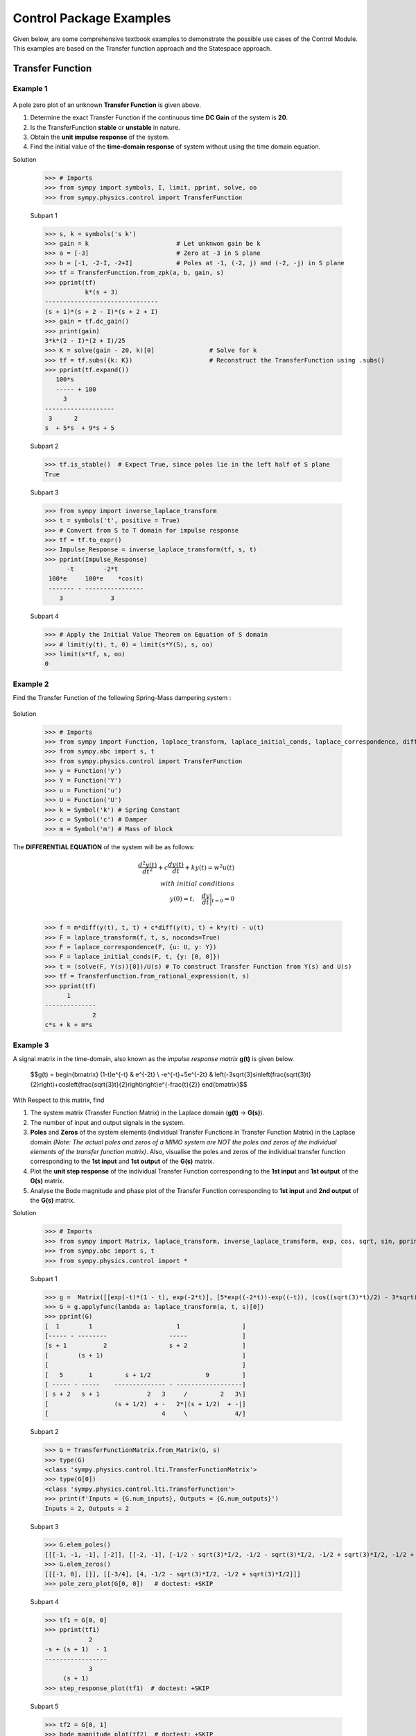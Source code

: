 .. _control_problems-physics:

=============================================
Control Package Examples
=============================================

Given below, are some comprehensive textbook examples to demonstrate the possible use cases
of the Control Module. This examples are based on the Transfer function approach and the
Statespace approach.

Transfer Function
-----------------

Example 1
^^^^^^^^^

        .. image:: Control_Problems_Q1.svg

A pole zero plot of an unknown **Transfer Function** is given above.

1. Determine the exact Transfer Function if the continuous time **DC Gain** of the system is **20**.
2. Is the TransferFunction **stable** or **unstable** in nature.
3. Obtain the **unit impulse response** of the system.
4. Find the initial value of the **time-domain response** of system without using the time domain equation.

Solution

    >>> # Imports
    >>> from sympy import symbols, I, limit, pprint, solve, oo
    >>> from sympy.physics.control import TransferFunction

    Subpart 1

    >>> s, k = symbols('s k')
    >>> gain = k                        # Let unknwon gain be k
    >>> a = [-3]                        # Zero at -3 in S plane
    >>> b = [-1, -2-I, -2+I]            # Poles at -1, (-2, j) and (-2, -j) in S plane
    >>> tf = TransferFunction.from_zpk(a, b, gain, s)
    >>> pprint(tf)
               k*(s + 3)
    -------------------------------
    (s + 1)*(s + 2 - I)*(s + 2 + I)
    >>> gain = tf.dc_gain()
    >>> print(gain)
    3*k*(2 - I)*(2 + I)/25
    >>> K = solve(gain - 20, k)[0]               # Solve for k
    >>> tf = tf.subs({k: K})                     # Reconstruct the TransferFunction using .subs()
    >>> pprint(tf.expand())
       100*s
       ----- + 100
         3
    -------------------
     3      2
    s  + 5*s  + 9*s + 5

    Subpart 2

    >>> tf.is_stable()  # Expect True, since poles lie in the left half of S plane
    True

    Subpart 3

    >>> from sympy import inverse_laplace_transform
    >>> t = symbols('t', positive = True)
    >>> # Convert from S to T domain for impulse response
    >>> tf = tf.to_expr()
    >>> Impulse_Response = inverse_laplace_transform(tf, s, t)
    >>> pprint(Impulse_Response)
          -t        -2*t
     100*e     100*e    *cos(t)
     ------- - ----------------
        3             3

    Subpart 4

    >>> # Apply the Initial Value Theorem on Equation of S domain
    >>> # limit(y(t), t, 0) = limit(s*Y(S), s, oo)
    >>> limit(s*tf, s, oo)
    0

Example 2
^^^^^^^^^

Find the Transfer Function of the following Spring-Mass dampering system :

        .. image:: Control_Problems_Q2.svg


Solution

    >>> # Imports
    >>> from sympy import Function, laplace_transform, laplace_initial_conds, laplace_correspondence, diff, Symbol, solve
    >>> from sympy.abc import s, t
    >>> from sympy.physics.control import TransferFunction
    >>> y = Function('y')
    >>> Y = Function('Y')
    >>> u = Function('u')
    >>> U = Function('U')
    >>> k = Symbol('k') # Spring Constant
    >>> c = Symbol('c') # Damper
    >>> m = Symbol('m') # Mass of block

The **DIFFERENTIAL EQUATION** of the system will be as follows:

        .. math::

            \frac{{d^2y(t)}}{{dt^2}} + c\frac{{dy(t)}}{{dt}} + ky(t) = w^2u(t) \\\\
            with \ initial \ conditions \\
            y(0) = t,\quad\frac{{dy}}{{dt}}\bigg|_{t=0} = 0\\

    >>> f = m*diff(y(t), t, t) + c*diff(y(t), t) + k*y(t) - u(t)
    >>> F = laplace_transform(f, t, s, noconds=True)
    >>> F = laplace_correspondence(F, {u: U, y: Y})
    >>> F = laplace_initial_conds(F, t, {y: [0, 0]})
    >>> t = (solve(F, Y(s))[0])/U(s) # To construct Transfer Function from Y(s) and U(s)
    >>> tf = TransferFunction.from_rational_expression(t, s)
    >>> pprint(tf)
          1
    --------------
                 2
    c*s + k + m*s

Example 3
^^^^^^^^^

A signal matrix in the time-domain, also known as the *impulse response matrix* **g(t)** is given below.

        $$g(t) = \begin{bmatrix}
        (1-t)e^{-t} & e^{-2t} \\
        -e^{-t}+5e^{-2t} & \left(-3\sqrt{3}\sin\left(\frac{\sqrt{3}t}{2}\right)+\cos\left(\frac{\sqrt{3}t}{2}\right)\right)e^{-\frac{t}{2}}
        \end{bmatrix}$$


With Respect to this matrix, find

1. The system matrix (Transfer Function Matrix) in the Laplace domain (**g(t)** → **G(s)**).
2. The number of input and output signals in the system.
3. **Poles** and **Zeros** of the system elements (individual Transfer Functions in Transfer Function Matrix) in the Laplace domain *(Note: The actual poles and zeros of a MIMO system are NOT the poles and zeros of the individual elements of the transfer function matrix)*. Also, visualise the poles and zeros of the individual transfer function corresponding to the **1st input** and **1st output** of the **G(s)** matrix.
4. Plot the **unit step response** of the individual Transfer Function corresponding to the **1st input** and **1st output** of the **G(s)** matrix.
5. Analyse the Bode magnitude and phase plot of the Transfer Function corresponding to **1st input** and **2nd output** of the **G(s)** matrix.

Solution

    >>> # Imports
    >>> from sympy import Matrix, laplace_transform, inverse_laplace_transform, exp, cos, sqrt, sin, pprint
    >>> from sympy.abc import s, t
    >>> from sympy.physics.control import *

    Subpart 1

    >>> g =  Matrix([[exp(-t)*(1 - t), exp(-2*t)], [5*exp((-2*t))-exp((-t)), (cos((sqrt(3)*t)/2) - 3*sqrt(3)*sin((sqrt(3)*t)/2))*exp(-t/2)]])
    >>> G = g.applyfunc(lambda a: laplace_transform(a, t, s)[0])
    >>> pprint(G)
    [  1        1                       1                 ]
    [----- - --------                 -----               ]
    [s + 1          2                 s + 2               ]
    [        (s + 1)                                      ]
    [                                                     ]
    [   5       1         s + 1/2               9         ]
    [ ----- - -----    -------------- - ------------------]
    [ s + 2   s + 1             2   3     /         2   3\]
    [                  (s + 1/2)  + -   2*|(s + 1/2)  + -|]
    [                               4     \             4/]

    Subpart 2

    >>> G = TransferFunctionMatrix.from_Matrix(G, s)
    >>> type(G)
    <class 'sympy.physics.control.lti.TransferFunctionMatrix'>
    >>> type(G[0])
    <class 'sympy.physics.control.lti.TransferFunction'>
    >>> print(f'Inputs = {G.num_inputs}, Outputs = {G.num_outputs}')
    Inputs = 2, Outputs = 2

    Subpart 3

    >>> G.elem_poles()
    [[[-1, -1, -1], [-2]], [[-2, -1], [-1/2 - sqrt(3)*I/2, -1/2 - sqrt(3)*I/2, -1/2 + sqrt(3)*I/2, -1/2 + sqrt(3)*I/2]]]
    >>> G.elem_zeros()
    [[[-1, 0], []], [[-3/4], [4, -1/2 - sqrt(3)*I/2, -1/2 + sqrt(3)*I/2]]]
    >>> pole_zero_plot(G[0, 0])   # doctest: +SKIP

    .. plot:: guides/physics/generate_plots.py q3_3

    Subpart 4

    >>> tf1 = G[0, 0]
    >>> pprint(tf1)
                2
    -s + (s + 1)  - 1
    -----------------
                3
         (s + 1)
    >>> step_response_plot(tf1)  # doctest: +SKIP

    .. plot:: guides/physics/generate_plots.py q3_4

    Subpart 5

    >>> tf2 = G[0, 1]
    >>> bode_magnitude_plot(tf2)  # doctest: +SKIP

    .. plot:: guides/physics/generate_plots.py q3_5_1

    >>> bode_phase_plot(tf2)  # doctest: +SKIP

    .. plot:: guides/physics/generate_plots.py q3_5_2



Example 4
^^^^^^^^^

1. A system is designed by arranging **P(s)** and **C(s)** in a series configuration *(Values of P(s) and C(s) are provided below)*. Compute the equivalent system matrix, when the order of blocks is reversed *(i.e. C(s) then P(s))*.

        $$P(s) = \begin{bmatrix}
        \frac{1}{s} & \frac{2}{s+2} \\
        0 & 3
        \end{bmatrix}$$

        $$C(s) = \begin{bmatrix}
        1 & 1 \\
        2 & 2
        \end{bmatrix}$$

2. Also, find the **equivalent closed-loop system** *(or the ratio v/u from the block diagram given below)* for the system (negative-feedback loop) having **C(s)** as the **controller** and **P(s)** as **plant** *(Refer to the block diagram given below)*.

        .. image:: Control_Problems_Q4.svg

Solution

    >>> # Imports
    >>> from sympy import Matrix, pprint
    >>> from sympy.abc import s, t
    >>> from sympy.physics.control import *

    Subpart 1

    >>> P_mat = Matrix([[1/s, 2/(2+s)], [0, 3]])
    >>> C_mat = Matrix([[1, 1], [2, 2]])
    >>> P = TransferFunctionMatrix.from_Matrix(P_mat, var=s)
    >>> C = TransferFunctionMatrix.from_Matrix(C_mat, var=s)
    >>> # Series equivalent, considering (Input)→[P]→[C]→(Output). Note that order of matrix multiplication is opposite to the order in which the elements are arranged.
    >>> pprint(C*P)
    [1  1]    [1    2  ]
    [-  -]    [-  -----]
    [1  1]    [s  s + 2]
    [    ]   *[        ]
    [2  2]    [0    3  ]
    [-  -]    [-    -  ]
    [1  1]{t} [1    1  ]{t}
    >>> # Series equivalent, considering (Input)→[C]→[P]→(Output).
    >>> pprint(P*C)
    [1    2  ]    [1  1]
    [-  -----]    [-  -]
    [s  s + 2]    [1  1]
    [        ]   *[    ]
    [0    3  ]    [2  2]
    [-    -  ]    [-  -]
    [1    1  ]{t} [1  1]{t}
    >>> pprint((C*P).doit())
    [1  3*s + 8 ]
    [-  ------- ]
    [s   s + 2  ]
    [           ]
    [2  6*s + 16]
    [-  --------]
    [s   s + 2  ]{t}
    >>> pprint((P*C).doit())
    [ 5*s + 2    5*s + 2 ]
    [---------  ---------]
    [s*(s + 2)  s*(s + 2)]
    [                    ]
    [    6          6    ]
    [    -          -    ]
    [    1          1    ]{t}

    Subpart 2

    >>> tfm_feedback = MIMOFeedback(P, C, sign=-1)
    >>> pprint(tfm_feedback.doit())  # ((I + P*C)**-1)*P
    [   7*s + 14          -s - 6     ]
    [---------------  ---------------]
    [   2                2           ]
    [7*s  + 19*s + 2  7*s  + 19*s + 2]
    [                                ]
    [                    2           ]
    [   -6*s - 12     3*s  + 9*s + 6 ]
    [---------------  ---------------]
    [   2                2           ]
    [7*s  + 19*s + 2  7*s  + 19*s + 2]{t}



Example 5
^^^^^^^^^

        .. image:: Control_Problems_Q5.svg

Given,

        .. math::
            G1 &= \frac{1}{10 + s}\\\\

            G2 &= \frac{1}{1 + s}\\\\

            G3 &= \frac{1 + s^2}{4 + 4s + s^2}\\\\

            G4 &= \frac{1 + s}{6 + s}\\\\

            H1 &= \frac{1 + s}{2 + s}\\\\

            H2 &= \frac{2 \cdot (6 + s)}{1 + s}\\\\

            H3 &= 1\\

Where $s$ is the variable of the transfer function (in Laplace Domain).

Find

1. The equivalent Transfer Function representing the system given above.
2. Pole-Zero plot of the system.


Solution

    >>> from sympy.abc import s
    >>> from sympy.physics.control import *
    >>> G1 = TransferFunction(1, 10 + s, s)
    >>> G2 = TransferFunction(1, 1 + s, s)
    >>> G3 = TransferFunction(1 + s**2, 4 + 4*s + s**2, s)
    >>> G4 = TransferFunction(1 + s, 6 + s, s)
    >>> H1 = TransferFunction(1 + s, 2 + s, s)
    >>> H2 = TransferFunction(2*(6 + s), 1 + s, s)
    >>> H3 = TransferFunction(1, 1, s)
    >>> sys1 = Series(G3, G4)
    >>> sys2 = Feedback(sys1, H1, 1).doit()
    >>> sys3 = Series(G2, sys2)
    >>> sys4 = Feedback(sys3, H2).doit()
    >>> sys5 = Series(G1, sys4)
    >>> sys6 = Feedback(sys5, H3)
    >>> sys6  # Final unevaluated Feedback object
    Feedback(Series(TransferFunction(1, s + 10, s), TransferFunction((s + 1)**3*(s + 2)*(s + 6)**2*(s**2 + 1)*(-(s + 1)**2*(s**2 + 1) + (s + 2)*(s + 6)*(s**2 + 4*s + 4))*(s**2 + 4*s + 4)**2, (s + 1)*(s + 6)*(-(s + 1)**2*(s**2 + 1) + (s + 2)*(s + 6)*(s**2 + 4*s + 4))*((s + 1)**2*(s + 6)*(-(s + 1)**2*(s**2 + 1) + (s + 2)*(s + 6)*(s**2 + 4*s + 4))*(s**2 + 4*s + 4) + (s + 1)*(s + 2)*(s + 6)*(2*s + 12)*(s**2 + 1)*(s**2 + 4*s + 4))*(s**2 + 4*s + 4), s)), TransferFunction(1, 1, s), -1)
    >>> sys6.doit()  # Reducing to TransferFunction form without simplification
    TransferFunction((s + 1)**4*(s + 2)*(s + 6)**3*(s + 10)*(s**2 + 1)*(-(s + 1)**2*(s**2 + 1) + (s + 2)*(s + 6)*(s**2 + 4*s + 4))**2*((s + 1)**2*(s + 6)*(-(s + 1)**2*(s**2 + 1) + (s + 2)*(s + 6)*(s**2 + 4*s + 4))*(s**2 + 4*s + 4) + (s + 1)*(s + 2)*(s + 6)*(2*s + 12)*(s**2 + 1)*(s**2 + 4*s + 4))*(s**2 + 4*s + 4)**3, (s + 1)*(s + 6)*(s + 10)*(-(s + 1)**2*(s**2 + 1) + (s + 2)*(s + 6)*(s**2 + 4*s + 4))*((s + 1)**2*(s + 6)*(-(s + 1)**2*(s**2 + 1) + (s + 2)*(s + 6)*(s**2 + 4*s + 4))*(s**2 + 4*s + 4) + (s + 1)*(s + 2)*(s + 6)*(2*s + 12)*(s**2 + 1)*(s**2 + 4*s + 4))*((s + 1)**3*(s + 2)*(s + 6)**2*(s**2 + 1)*(-(s + 1)**2*(s**2 + 1) + (s + 2)*(s + 6)*(s**2 + 4*s + 4))*(s**2 + 4*s + 4)**2 + (s + 1)*(s + 6)*(s + 10)*(-(s + 1)**2*(s**2 + 1) + (s + 2)*(s + 6)*(s**2 + 4*s + 4))*((s + 1)**2*(s + 6)*(-(s + 1)**2*(s**2 + 1) + (s + 2)*(s + 6)*(s**2 + 4*s + 4))*(s**2 + 4*s + 4) + (s + 1)*(s + 2)*(s + 6)*(2*s + 12)*(s**2 + 1)*(s**2 + 4*s + 4))*(s**2 + 4*s + 4))*(s**2 + 4*s + 4), s)
    >>> sys6 = sys6.doit(cancel=True, expand=True)  # Simplified TransferFunction form
    >>> sys6
    TransferFunction(s**4 + 3*s**3 + 3*s**2 + 3*s + 2, 12*s**5 + 193*s**4 + 873*s**3 + 1644*s**2 + 1484*s + 712, s)
    >>> pole_zero_plot(sys6)  # doctest: +SKIP

    .. plot:: guides/physics/generate_plots.py q5



References
^^^^^^^^^^
1. `testbook.com <https://testbook.com/objective-questions/mcq-on-transfer-function--5eea6a1039140f30f369e952>`_
2. `www.vssut.ac.in <https://www.vssut.ac.in/lecture_notes/lecture1423904331.pdf>`_


Statespace approach
-------------------

The state-space approach is a powerful method used to model and analyze systems in control 
theory. Instead of focusing solely on the input-output relationships like the transfer function 
approach, the state-space approach represents systems as a set of first-order differential 
equations.

The state-space representation of a system can be written as:

        .. math::

            \dot{x}(t) = A x(t) + B u(t) \\
            y(t) = C x(t) + D u(t)


Where :math:`x(t)` is the state vector, :math:`u(t)` is the input vector, :math:`y(t)` is the output vector,
:math:`A`, :math:`B`, :math:`C`, and :math:`D` are matrices that define the system dynamics.

Below are some examples to demonstrate the use of StateSpace in SymPy.


Example 6
^^^^^^^^^

        .. image:: Control_Problems_Q6.svg
           :align: center

In a series RLC circuit, we have a resistor :math:`R`, an inductor :math:`L`, and a capacitor :math:`C` 
connected in series with an input voltage :math:`v_{in}(t)`. The state variables are the current through 
the inductor :math:`i(t)` and the voltage across the capacitor :math:`v_C(t)`.

Applying **Kirchhoff's Voltage Law** (KVL) around the loop in the above diagram gives:

        .. math::

            V_{in}(t) = R \cdot i(t) + L \frac{di(t)}{dt} +  V_C(t)

Where: :math:`V_{in}(t)` is the input voltage, :math:`i(t)` is the current through the inductor and
:math:`V_C(t)` is the voltage across the capacitor.

This equation relates the input voltage to the elements of the RLC circuit.

**Capacitor Voltage Equation**

The voltage across the capacitor can be related to the current by:

        .. math::

            V_C(t) = \frac{1}{C} \int i(t) \, dt

Taking the time derivative of both sides, we obtain the rate of change of the capacitor voltage:

        .. math::

            \dot{v}_C(t) = \frac{d V_C(t)}{dt} = \frac{i(t)}{C}

This equation shows that the rate of change of the capacitor voltage is proportional to the current through the circuit.

From the KVL equation, solving for the derivative of the current gives:

        .. math::

            \frac{di(t)}{dt} = -\frac{R}{L} i(t) - \frac{1}{L} V_C(t) + \frac{1}{L} V_{in}(t)

This is the first-order differential equation that describes the rate of change of the current in terms of the circuit's components and input voltage.

The state-space representation expresses the system in terms of state variables, which are typically the variables that describe the energy stored in the circuit elements (such as current and voltage).

We define the state vector math:`( X(t) )` as:

        .. math::

            X(t) = \begin{bmatrix} x_1(t) \\ x_2(t) \end{bmatrix} = \begin{bmatrix} i(t) \\ V_C(t) \end{bmatrix}

Here math:`( x_1(t) = i(t) )` is the current through the inductor and math:`( x_2(t) = V_C(t) )` is the voltage across the capacitor.

The input vector math:`( U(t) )` is the input voltage:

        .. math::

            U(t) = V_{in}(t)

The system of differential equations in terms of the state variables becomes:

1. The derivative of the current:

        .. math::

            \dot{x}_1(t) = -\frac{R}{L} x_1(t) - \frac{1}{L} x_2(t) + \frac{1}{L} V_{in}(t)

2. The derivative of the capacitor voltage:

        .. math::

            \dot{x}_2(t) = \frac{x_1(t)}{C}


The matrices for the series RLC circuit are:

        .. math::

            A = \begin{bmatrix}
            -\frac{R}{L} & -\frac{1}{L} \\
            \frac{1}{C} & 0
            \end{bmatrix},
            B = \begin{bmatrix}
            \frac{1}{L} \\
            0
            \end{bmatrix},
            C = \begin{bmatrix} 0 & 1 \end{bmatrix},
            D = \begin{bmatrix} 0 \end{bmatrix}


Thus, the state-space representation of the series RLC circuit is:

        .. math::

            \dot{X}(t) = \begin{bmatrix}
            -\frac{R}{L} & -\frac{1}{L} \\
            \frac{1}{C} & 0
            \end{bmatrix}
            \begin{bmatrix} x_1(t) \\ x_2(t) \end{bmatrix}
            + \begin{bmatrix}
            \frac{1}{L} \\
            0
            \end{bmatrix} V_{in}(t)

            Y(t) = \begin{bmatrix} 0 & 1 \end{bmatrix}
            \begin{bmatrix} x_1(t) \\ x_2(t) \end{bmatrix}
            + \begin{bmatrix} 0 \end{bmatrix} V_{in}(t)


The state-space representation provides a compact way of modeling
the series RLC circuit by using matrices to describe the system's
dynamics. The matrices :math:`A`, :math:`B`, :math:`C`, and :math:`D`
capture the relationships between the circuit's state variables,
input, and output. This representation is particularly useful for
analyzing the system's behavior in the time domain and for designing
control systems.

Solution

    >>> # Imports
    >>> from sympy import Matrix, symbols, pprint
    >>> from sympy.physics.control import *
    >>> R, L, C = symbols('R L C')
    >>> A = Matrix([[-R/L, -1/L], [1/C, 0]])
    >>> B = Matrix([[1/L], [0]])
    >>> C = Matrix([[0, 1]])
    >>> D = Matrix([[0]])
    >>> ss = StateSpace(A, B, C, D)
    >>> ss
    StateSpace(
    Matrix([
    [-R/L, -1/L],
    [ 1/C,    0]]),
    Matrix([
    [1/L],  
    [  0]]),
    Matrix([[0, 1]]),
    Matrix([[0]]))
    >>> # We can convert the StateSpace to TransferFunction by rewrite method.
    >>> tf = ss.rewrite(TransferFunction)[0][0]
    >>> pprint(tf)
            1         
    ──────────────────
         2            
    C⋅L⋅s  + C⋅R⋅s + 1


Example 7
^^^^^^^^^

        .. image:: Control_Problems_Q7.svg
           :align: center

Obtain the state model for a system represented by an electrical
system as shown in figure

The system is modeled with two state variables,
`x_1(t)` and `x_2(t)`, which are related to the physical voltages at the nodes
`v_1(t)` and `v_2(t)` respectively.

Let the two state variables be defined as:

        .. math::

           v_1(t) = x_1(t)

           v_2(t) = x_2(t)

The governing equations are derived by applying Kirchhoff's Current Law (KCL) at the nodes `v_1(t)` and `v_2(t)`.

Applying KCL at node `v_1(t)`:

        .. math::

           \frac{v_1(t) - u(t)}{R} + C \frac{d v_1(t)}{dt} + \frac{v_1(t) - v_2(t)}{R} = 0

Substituting the state variables:

        .. math::

           \frac{x_1(t) - u(t)}{R} + C \frac{dx_1(t)}{dt} + \frac{x_1(t) - x_2(t)}{R} = 0

Simplifying:

        .. math::

           C \dot{x_1}(t) = -\frac{2x_1(t)}{R} + \frac{x_2(t)}{R} + \frac{u(t)}{R}

Thus, the state equation for `x_1(t)` becomes:

        .. math::

           \dot{x_1}(t) = -\frac{2x_1(t)}{RC} + \frac{x_2(t)}{RC} + \frac{u(t)}{RC}


Applying KCL at node `v_2(t)`:

        .. math::

            C \frac{d v_2(t)}{dt} + \frac{v_2(t) - v_1(t)}{R} = 0

Substituting the state variables:

        .. math::

           C \frac{d x_2(t)}{dt} + \frac{x_2(t) - x_1(t)}{R} = 0

Simplifying:

        .. math::

           C \dot{x_2}(t) = \frac{x_1(t)}{R} - \frac{x_2(t)}{R}

Thus, the state equation for `x_2(t)` becomes:

        .. math::

           \dot{x_2}(t) = \frac{x_1(t)}{RC} - \frac{x_2(t)}{RC}

The state-space representation is given by the following matrix equation:

        .. math::

           \begin{bmatrix}
           \dot{x_1}(t) \\
           \dot{x_2}(t)
           \end{bmatrix}
           =
           \begin{bmatrix}
           -\frac{2}{RC} & \frac{1}{RC} \\
           \frac{1}{RC} & -\frac{1}{RC}
           \end{bmatrix}
           \begin{bmatrix}
           x_1(t) \\
           x_2(t)
           \end{bmatrix}
           +
           \begin{bmatrix}
           \frac{1}{RC} \\
           0
           \end{bmatrix}
           u(t)

The output of the circuit is defined as:

        .. math::

           y(t) = v_2(t) = x_2(t)

Thus, the output equation can be written as:

        .. math::

           y(t) = \begin{bmatrix} 0 & 1 \end{bmatrix}
           \begin{bmatrix}
           x_1(t) \\
           x_2(t)
           \end{bmatrix}


Solution

    >>> # Imports
    >>> from sympy import symbols, Matrix
    >>> from sympy.physics.control import *
    >>> R, C = symbols('R C')
    >>> A = Matrix([[-2/(R*C), 1/(R*C)], [1/(R*C), -1/(R*C)]])
    >>> B = Matrix([[1/(R*C)], [0]])
    >>> C = Matrix([[0, 1]])
    >>> ss = StateSpace(A, B, C)
    >>> ss
    StateSpace(
    Matrix([
    [-2/(C*R),  1/(C*R)],
    [ 1/(C*R), -1/(C*R)]]),
    Matrix([
    [1/(C*R)],
    [      0]]),
    Matrix([[0, 1]]),
    Matrix([[0]]))


References
^^^^^^^^^^
1. `bmsce.ac.in <https://bmsce.ac.in/Content/TE/STATE_SPACE_ANALYSIS.pdf>`_
